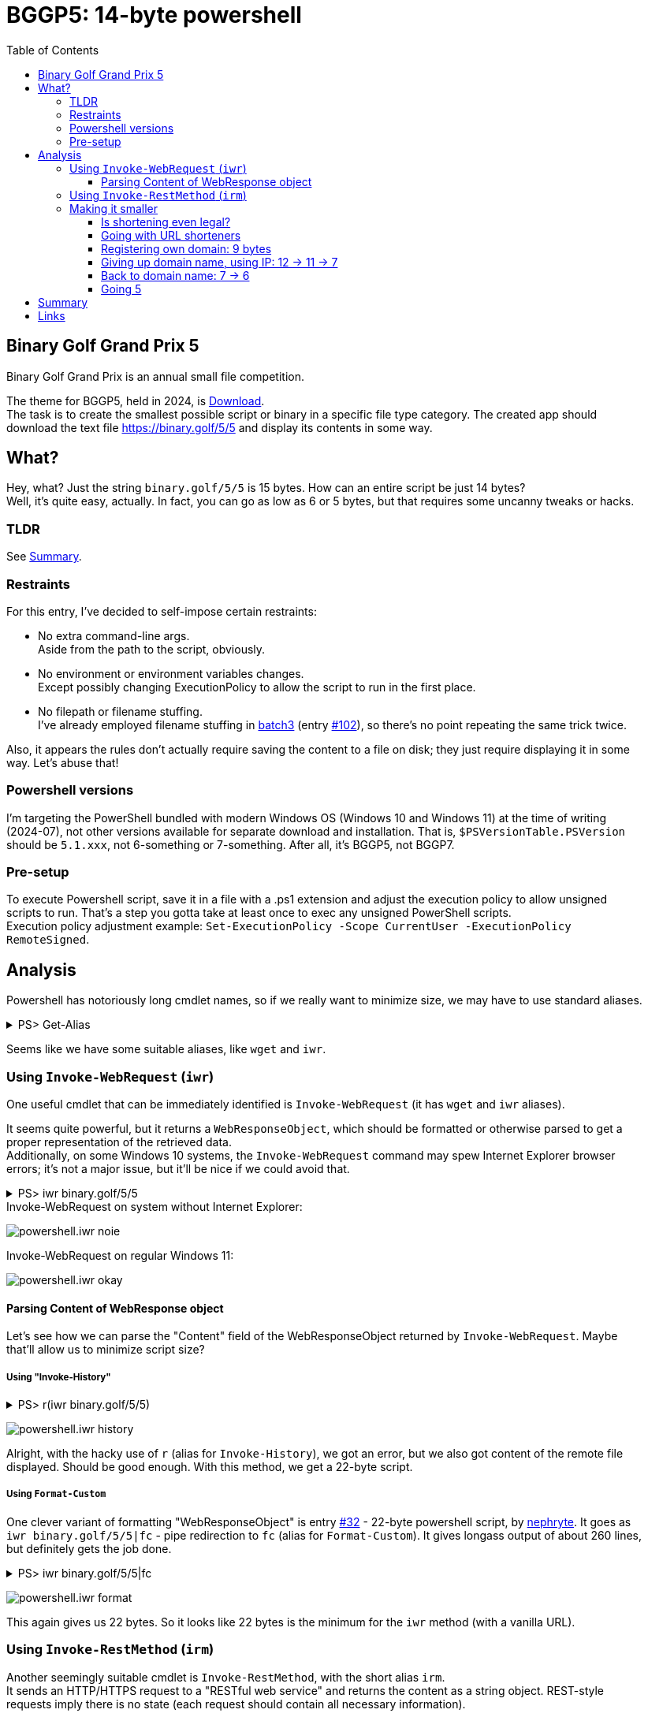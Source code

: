 = BGGP5: 14-byte powershell
:Revision: 2024-07-07
:hardbreaks:
:toc: center
:toclevels: 3
:max-width: 94%

== Binary Golf Grand Prix 5
Binary Golf Grand Prix is an annual small file competition.

//include::../README.adoc[tag=bggp5] // wtf, github doesn't support includes; copypasta then:
The theme for BGGP5, held in 2024, is link:https://binary.golf/5/[Download].
The task is to create the smallest possible script or binary in a specific file type category. The created app should download the text file link:https://binary.golf/5/5[] and display its contents in some way.

== What?
Hey, what? Just the string `binary.golf/5/5` is 15 bytes. How can an entire script be just 14 bytes?
Well, it's quite easy, actually. In fact, you can go as low as 6 or 5 bytes, but that requires some uncanny tweaks or hacks.

=== TLDR
See <<Summary>>.

=== Restraints
For this entry, I've decided to self-impose certain restraints:

* No extra command-line args.
  Aside from the path to the script, obviously.

* No environment or environment variables changes.
  Except possibly changing ExecutionPolicy to allow the script to run in the first place.

* No filepath or filename stuffing.
  I've already employed filename stuffing in link:batch3.adoc[batch3] (entry link:https://github.com/binarygolf/BGGP/issues/102[#102]), so there's no point repeating the same trick twice.

Also, it appears the rules don't actually require saving the content to a file on disk; they just require displaying it in some way. Let's abuse that!

=== Powershell versions
I'm targeting the PowerShell bundled with modern Windows OS (Windows 10 and Windows 11) at the time of writing (2024-07), not other versions available for separate download and installation. That is, `$PSVersionTable.PSVersion` should be `5.1.xxx`, not 6-something or 7-something. After all, it's BGGP5, not BGGP7.

=== Pre-setup
To execute Powershell script, save it in a file with a .ps1 extension and adjust the execution policy to allow unsigned scripts to run. That's a step you gotta take at least once to exec any unsigned PowerShell scripts.
Execution policy adjustment example: `Set-ExecutionPolicy -Scope CurrentUser -ExecutionPolicy RemoteSigned`.

== Analysis
Powershell has notoriously long cmdlet names, so if we really want to minimize size, we may have to use standard aliases.

.PS> Get-Alias
[%collapsible]
====
----
CommandType     Name                                               Version    Source
-----------     ----                                               -------    ------
Alias           % -> ForEach-Object
Alias           ? -> Where-Object
Alias           ac -> Add-Content
Alias           asnp -> Add-PSSnapin
Alias           cat -> Get-Content
Alias           cd -> Set-Location
Alias           CFS -> ConvertFrom-String                          3.1.0.0    Microsoft.PowerShell.Utility
Alias           chdir -> Set-Location
Alias           clc -> Clear-Content
Alias           clear -> Clear-Host
Alias           clhy -> Clear-History
Alias           cli -> Clear-Item
Alias           clp -> Clear-ItemProperty
Alias           cls -> Clear-Host
Alias           clv -> Clear-Variable
Alias           cnsn -> Connect-PSSession
Alias           compare -> Compare-Object
Alias           copy -> Copy-Item
Alias           cp -> Copy-Item
Alias           cpi -> Copy-Item
Alias           cpp -> Copy-ItemProperty
Alias           curl -> Invoke-WebRequest
Alias           cvpa -> Convert-Path
Alias           dbp -> Disable-PSBreakpoint
Alias           del -> Remove-Item
Alias           diff -> Compare-Object
Alias           dir -> Get-ChildItem
Alias           dnsn -> Disconnect-PSSession
Alias           ebp -> Enable-PSBreakpoint
Alias           echo -> Write-Output
Alias           epal -> Export-Alias
Alias           epcsv -> Export-Csv
Alias           epsn -> Export-PSSession
Alias           erase -> Remove-Item
Alias           etsn -> Enter-PSSession
Alias           exsn -> Exit-PSSession
Alias           fc -> Format-Custom
Alias           fhx -> Format-Hex                                  3.1.0.0    Microsoft.PowerShell.Utility
Alias           fl -> Format-List
Alias           foreach -> ForEach-Object
Alias           ft -> Format-Table
Alias           fw -> Format-Wide
Alias           gal -> Get-Alias
Alias           gbp -> Get-PSBreakpoint
Alias           gc -> Get-Content
Alias           gcb -> Get-Clipboard                               3.1.0.0    Microsoft.PowerShell.Management
Alias           gci -> Get-ChildItem
Alias           gcm -> Get-Command
Alias           gcs -> Get-PSCallStack
Alias           gdr -> Get-PSDrive
Alias           ghy -> Get-History
Alias           gi -> Get-Item
Alias           gin -> Get-ComputerInfo                            3.1.0.0    Microsoft.PowerShell.Management
Alias           gjb -> Get-Job
Alias           gl -> Get-Location
Alias           gm -> Get-Member
Alias           gmo -> Get-Module
Alias           gp -> Get-ItemProperty
Alias           gps -> Get-Process
Alias           gpv -> Get-ItemPropertyValue
Alias           group -> Group-Object
Alias           gsn -> Get-PSSession
Alias           gsnp -> Get-PSSnapin
Alias           gsv -> Get-Service
Alias           gtz -> Get-TimeZone                                3.1.0.0    Microsoft.PowerShell.Management
Alias           gu -> Get-Unique
Alias           gv -> Get-Variable
Alias           gwmi -> Get-WmiObject
Alias           h -> Get-History
Alias           history -> Get-History
Alias           icm -> Invoke-Command
Alias           iex -> Invoke-Expression
Alias           ihy -> Invoke-History
Alias           ii -> Invoke-Item
Alias           ipal -> Import-Alias
Alias           ipcsv -> Import-Csv
Alias           ipmo -> Import-Module
Alias           ipsn -> Import-PSSession
Alias           irm -> Invoke-RestMethod
Alias           ise -> powershell_ise.exe
Alias           iwmi -> Invoke-WmiMethod
Alias           iwr -> Invoke-WebRequest
Alias           kill -> Stop-Process
Alias           lp -> Out-Printer
Alias           ls -> Get-ChildItem
Alias           man -> help
Alias           md -> mkdir
Alias           measure -> Measure-Object
Alias           mi -> Move-Item
Alias           mount -> New-PSDrive
Alias           move -> Move-Item
Alias           mp -> Move-ItemProperty
Alias           mv -> Move-Item
Alias           nal -> New-Alias
Alias           ndr -> New-PSDrive
Alias           ni -> New-Item
Alias           nmo -> New-Module
Alias           npssc -> New-PSSessionConfigurationFile
Alias           nsn -> New-PSSession
Alias           nv -> New-Variable
Alias           ogv -> Out-GridView
Alias           oh -> Out-Host
Alias           popd -> Pop-Location
Alias           ps -> Get-Process
Alias           pushd -> Push-Location
Alias           pwd -> Get-Location
Alias           r -> Invoke-History
Alias           rbp -> Remove-PSBreakpoint
Alias           rcjb -> Receive-Job
Alias           rcsn -> Receive-PSSession
Alias           rd -> Remove-Item
Alias           rdr -> Remove-PSDrive
Alias           ren -> Rename-Item
Alias           ri -> Remove-Item
Alias           rjb -> Remove-Job
Alias           rm -> Remove-Item
Alias           rmdir -> Remove-Item
Alias           rmo -> Remove-Module
Alias           rni -> Rename-Item
Alias           rnp -> Rename-ItemProperty
Alias           rp -> Remove-ItemProperty
Alias           rsn -> Remove-PSSession
Alias           rsnp -> Remove-PSSnapin
Alias           rujb -> Resume-Job
Alias           rv -> Remove-Variable
Alias           rvpa -> Resolve-Path
Alias           rwmi -> Remove-WmiObject
Alias           sajb -> Start-Job
Alias           sal -> Set-Alias
Alias           saps -> Start-Process
Alias           sasv -> Start-Service
Alias           sbp -> Set-PSBreakpoint
Alias           sc -> Set-Content
Alias           scb -> Set-Clipboard                               3.1.0.0    Microsoft.PowerShell.Management
Alias           select -> Select-Object
Alias           set -> Set-Variable
Alias           shcm -> Show-Command
Alias           si -> Set-Item
Alias           sl -> Set-Location
Alias           sleep -> Start-Sleep
Alias           sls -> Select-String
Alias           sort -> Sort-Object
Alias           sp -> Set-ItemProperty
Alias           spjb -> Stop-Job
Alias           spps -> Stop-Process
Alias           spsv -> Stop-Service
Alias           start -> Start-Process
Alias           stz -> Set-TimeZone                                3.1.0.0    Microsoft.PowerShell.Management
Alias           sujb -> Suspend-Job
Alias           sv -> Set-Variable
Alias           swmi -> Set-WmiInstance
Alias           tee -> Tee-Object
Alias           trcm -> Trace-Command
Alias           type -> Get-Content
Alias           wget -> Invoke-WebRequest
Alias           where -> Where-Object
Alias           wjb -> Wait-Job
Alias           write -> Write-Output
----
====

Seems like we have some suitable aliases, like `wget` and `iwr`.


=== Using `Invoke-WebRequest` (`iwr`)
One useful cmdlet that can be immediately identified is `Invoke-WebRequest` (it has `wget` and `iwr` aliases).

It seems quite powerful, but it returns a `WebResponseObject`, which should be formatted or otherwise parsed to get a proper representation of the retrieved data.
Additionally, on some Windows 10 systems, the `Invoke-WebRequest` command may spew Internet Explorer browser errors; it's not a major issue, but it'll be nice if we could avoid that.

.PS> iwr binary.golf/5/5
[%collapsible]
====
----
# Error on some systems:

iwr : The response content cannot be parsed because the Internet Explorer engine is not available, or Internet Explorer's first-launch configuration is not complete. Specify the UseBasicParsing parameter and try again.


# Okay on other systems, but need to parse 'Content':

StatusCode        : 200
StatusDescription : OK
Content           : {65, 110, 111, 116...}
RawContent        : HTTP/1.1 200 OK
                    Connection: keep-alive
                    Access-Control-Allow-Origin: *
                    x-proxy-cache: MISS
                    X-GitHub-Request-Id: 2872:0ED2:35AF23D:36C7FB1:668421F7
                    Age: 0
                    X-Served-By: cache-fra-eddf8230091-FRA
                    X...
Headers           : {[Connection, keep-alive], [Access-Control-Allow-Origin, *], [x-proxy-cache, MISS],
                    [X-GitHub-Request-Id, 2872:0ED2:35AF23D:36C7FB1:668421F7]...}
RawContentLength  : 58
----
====

.Invoke-WebRequest on system without Internet Explorer:
image:img/powershell.iwr_noie.png[]

.Invoke-WebRequest on regular Windows 11:
image:img/powershell.iwr_okay.png[]


==== Parsing Content of WebResponse object
Let's see how we can parse the "Content" field of the WebResponseObject returned by `Invoke-WebRequest`. Maybe that'll allow us to minimize script size?

===== Using "Invoke-History"

.PS> r(iwr binary.golf/5/5)
[%collapsible]
====
----
r : Cannot locate the history for command line Another #BGGP5 download!! @binarygolf https://binary.golf
----
====
image:img/powershell.iwr_history.png[]

Alright, with the hacky use of `r` (alias for `Invoke-History`), we got an error, but we also got content of the remote file displayed. Should be good enough. With this method, we get a 22-byte script.

===== Using `Format-Custom`
One clever variant of formatting "WebResponseObject" is entry link:https://github.com/binarygolf/BGGP/issues/32[#32] - 22-byte powershell script, by link:https://github.com/nephryte[nephryte]. It goes as `iwr binary.golf/5/5|fc` - pipe redirection to `fc` (alias for `Format-Custom`). It gives longass output of about 260 lines, but definitely gets the job done.

.PS> iwr binary.golf/5/5|fc
[%collapsible]
====
----
class WebResponseObject
{
  Content =
    [
      65
      110
      111
      116
      ...
    ]

  StatusCode = 200
  StatusDescription = OK
  RawContentStream =
    class WebResponseContentMemoryStream
    {
      CanRead = True
      CanSeek = True
      CanTimeout = False
      CanWrite = True
      Length = 58
      Capacity = 10000
      Position = 0
      ReadTimeout =
      WriteTimeout =
    }
  RawContentLength = 58
  RawContent = HTTP/1.1 200 OK
  Connection: keep-alive
  Access-Control-Allow-Origin: *
  x-proxy-cache: MISS
  X-GitHub-Request-Id: 6CBE:A8F14:18330DF:18C08A2:668635A0
  Age: 0
  X-Served-By: cache-fra-eddf8230110-FRA
  X-Cache: MISS
  X-Cache-Hits: 0
  X-Timer: S1720071585.737486,VS0,VE110
  Vary: Accept-Encoding
  X-Fastly-Request-ID: 14203171d79bb3c4e7c1d9a341016eadae7b1aa1
  Accept-Ranges: bytes
  Content-Length: 58
  Cache-Control: max-age=600
  Content-Type: application/octet-stream
  Date: Thu, 04 Jul 2024 05:39:44 GMT
  Expires: Thu, 04 Jul 2024 05:49:44 GMT
  ETag: "667586a2-3a"
  Last-Modified: Fri, 21 Jun 2024 13:56:50 GMT
  Server: GitHub.com
  Via: 1.1 varnish

  Another #BGGP5 download!! @binarygolf https://binary.golf

  BaseResponse =
    class HttpWebResponse
    {
      IsMutuallyAuthenticated = False
      Cookies =
        [
        ]

      Headers =
        [
          Connection
          Access-Control-Allow-Origin
          x-proxy-cache
          X-GitHub-Request-Id
          ...
        ]

      SupportsHeaders = True
      ContentLength = 58
      ContentEncoding =
      ContentType = application/octet-stream
      CharacterSet =
      Server = GitHub.com
      LastModified =
        class DateTime
        {
          Date =
            class DateTime
            {
              Date =
                class DateTime
                {
                  Date =
                    class DateTime
                    {
                      Date = 6/21/2024 12:00:00 AM
                      Day = 21
                      DayOfWeek = Friday
                      DayOfYear = 173
                      Hour = 0
                      Kind = Local
                      Millisecond = 0
                      Minute = 0
                      Month = 6
                      Second = 0
                      Ticks = 638545248000000000
                      TimeOfDay = 00:00:00
                      Year = 2024
                      DateTime = Friday, June 21, 2024 12:00:00 AM
                    }
                  Day = 21
                  DayOfWeek = Friday
                  DayOfYear = 173
                  Hour = 0
                  Kind = Local
                  Millisecond = 0
                  Minute = 0
                  Month = 6
                  Second = 0
                  Ticks = 638545248000000000
                  TimeOfDay =
                    class TimeSpan
                    {
                      Ticks = 0
                      Days = 0
                      Hours = 0
                      Milliseconds = 0
                      Minutes = 0
                      Seconds = 0
                      TotalDays = 0
                      TotalHours = 0
                      TotalMilliseconds = 0
                      TotalMinutes = 0
                      TotalSeconds = 0
                    }
                  Year = 2024
                  DateTime = Friday, June 21, 2024 12:00:00 AM
                }
              Day = 21
              DayOfWeek = Friday
              DayOfYear = 173
              Hour = 0
              Kind = Local
              Millisecond = 0
              Minute = 0
              Month = 6
              Second = 0
              Ticks = 638545248000000000
              TimeOfDay =
                class TimeSpan
                {
                  Ticks = 0
                  Days = 0
                  Hours = 0
                  Milliseconds = 0
                  Minutes = 0
                  Seconds = 0
                  TotalDays = 0
                  TotalHours = 0
                  TotalMilliseconds = 0
                  TotalMinutes = 0
                  TotalSeconds = 0
                }
              Year = 2024
              DateTime = Friday, June 21, 2024 12:00:00 AM
            }
          Day = 21
          DayOfWeek = Friday
          DayOfYear = 173
          Hour = 6
          Kind = Local
          Millisecond = 0
          Minute = 56
          Month = 6
          Second = 50
          Ticks = 638545498100000000
          TimeOfDay =
            class TimeSpan
            {
              Ticks = 250100000000
              Days = 0
              Hours = 6
              Milliseconds = 0
              Minutes = 56
              Seconds = 50
              TotalDays = 0.289467592592593
              TotalHours = 6.94722222222222
              TotalMilliseconds = 25010000
              TotalMinutes = 416.833333333333
              TotalSeconds = 25010
            }
          Year = 2024
          DateTime = Friday, June 21, 2024 6:56:50 AM
        }
      StatusCode = OK
      StatusDescription = OK
      ProtocolVersion =
        class Version
        {
          Major = 1
          Minor = 1
          Build = -1
          Revision = -1
          MajorRevision = -1
          MinorRevision = -1
        }
      ResponseUri =
        class Uri
        {
          AbsolutePath = /5/5
          AbsoluteUri = https://binary.golf/5/5
          LocalPath = /5/5
          Authority = binary.golf
          HostNameType = Dns
          IsDefaultPort = True
          IsFile = False
          IsLoopback = False
          PathAndQuery = /5/5
          Segments =
            [
              /
              5/
              5
            ]

          IsUnc = False
          Host = binary.golf
          Port = 443
          Query =
          Fragment =
          Scheme = https
          OriginalString = https://binary.golf/5/5
          DnsSafeHost = binary.golf
          IdnHost = binary.golf
          IsAbsoluteUri = True
          UserEscaped = False
          UserInfo =
        }
      Method = GET
      IsFromCache = False
    }
  Headers =
    [
      class 0, Culture=neutral, PublicKeyToken=b77a5c561934e089]]
      {
        Key = Connection
        Value = keep-alive
      }
      class 0, Culture=neutral, PublicKeyToken=b77a5c561934e089]]
      {
        Key = Access-Control-Allow-Origin
        Value = *
      }
      class 0, Culture=neutral, PublicKeyToken=b77a5c561934e089]]
      {
        Key = x-proxy-cache
        Value = MISS
      }
      class 0, Culture=neutral, PublicKeyToken=b77a5c561934e089]]
      {
        Key = X-GitHub-Request-Id
        Value = 6CBE:A8F14:18330DF:18C08A2:668635A0
      }
      ...
    ]

}
----
====
image:img/powershell.iwr_format.png[]

This again gives us 22 bytes. So it looks like 22 bytes is the minimum for the `iwr` method (with a vanilla URL).


=== Using `Invoke-RestMethod` (`irm`)
Another seemingly suitable cmdlet is `Invoke-RestMethod`, with the short alias `irm`.
It sends an HTTP/HTTPS request to a "RESTful web service" and returns the content as a string object. REST-style requests imply there is no state (each request should contain all necessary information).


.PS> Get-Help 'Invoke-RestMethod'
[%collapsible]
====
----
Get-Help Invoke-RestMethod

NAME
    Invoke-RestMethod

SYNTAX
    Invoke-RestMethod [-Uri] <uri> [-Method {Default | Get | Head | Post | Put | Delete | Trace | Options | Merge | Patch}]
    [-UseBasicParsing] [-WebSession <WebRequestSession>] [-SessionVariable <string>]
    [-Credential <pscredential>] [-UseDefaultCredentials]
    [-CertificateThumbprint <string>] [-Certificate <X509Certificate>]
    [-UserAgent <string>] [-DisableKeepAlive] [-TimeoutSec <int>] [-Headers <IDictionary>] [-MaximumRedirection <int>]
    [-Proxy <uri>] [-ProxyCredential <pscredential>] [-ProxyUseDefaultCredentials]
    [-Body <Object>] [-ContentType <string>]
    [-TransferEncoding {chunked | compress | deflate | gzip | identity}]
    [-InFile <string>] [-OutFile <string>] [-PassThru] [<CommonParameters>]

ALIASES
    irm
----
====

By default, the cmdlet `Invoke-RestMethod` uses the GET method. So yeah, for our purposes here, it's just a regular HTTPS request.
While it's less powerful than `Invoke-WebRequest`, it's exactly what we want: it returns the response body as a string (rather than a WebResponseObject), and it's available even without Internet Explorer.

.PS> irm binary.golf/5/5
[%collapsible]
====
----
Another #BGGP5 download!! @binarygolf https://binary.golf
----
====
image:img/powershell.irm_vanilla.png[]

This gets us down to a 19-byte script.


=== Making it smaller
Without filepath and filename stuffing tricks, extra command-line args, and environment variables, we're quite limited in what we can do to reduce the size further. I mean, just look at the 19-byte script `irm binary.golf/5/5` - the longest part here is the URL, taking 15 bytes.
So what can we do? Shorten the URL!

We can do that because the `Invoke-RestMethod` cmdlet follows HTTP redirects. When the server returns HTTP code 301 and a new location, the cmdlet will just transparently follow it. The same is true for the `Invoke-WebRequest` cmdlet.
Suitable HTTP codes are 301, 302, and 307. While HTTP 308 - Permanent Redirect - seems suitable too, it is not. The aforementioned cmdlets don't like it and spew errors.


==== Is shortening even legal?
But is it legal to rely on third-party servers or services for the purpose of competition? Well, I'm pretty sure it is, as long as the entry can be independently validated with high enough reliability. Reasons for that:

1. As you're well aware, the Internet is a series of tubes. So even a regular request would already go through multiple third-party tube hubs (run `tracert binary.golf` to see just part of it!). This means adding a few more hops in a higher-level protocol should not matter.

2. There are kinds of entries where HTTP redirects can't be used, or where using them would involve serious size overhead. So if an HTTP redirect can be abused for a particular filetype entry, it should be!

3. This competition has an extremely open nature. So any outlined technique can be immediately reused by other participants. This means it's fair, as there can't be any hidden edge.

4. Finally, some accepted entries already use HTTP redirects. Even a vanilla request like `curl -sL binary.golf/5/5` already does it - it proceeds via unencrypted HTTP first, and only then follows the 301 redirect to the proper HTTPS URL.

.Redirect to HTTPS you get for `curl -sL binary.golf/5/5`:
image:img/http_redirect.png[]


==== Going with URL shorteners
We can reduce the size from **19** bytes to **14** or less with public URL shortening services.

Requirements for the service:

* Clean HTTP header redirect via codes 301, 302, or 307 (not 308, as Powershell doesn't like it).
  Many services use a landing page with JavaScript or manual confirmation. We can't use these.
* Should support unencrypted HTTP requests (as `irm` uses plain HTTP when the URL is specified without a protocol).
  Some services - such as "s.id" - use code 302 for HTTPS requests, but code 308 when the request comes via plain HTTP.
* Service should allow Powershell useragent.
  Some services - e.g. "e.vg" - ban such user agents.

Without further ado: `irm rb.gy/4jch76`. This 16-byte Powershell script uses the rb.gy free URL shortener service to transparently redirect the request to https://binary.golf/5/5, via an HTTP 301 response. As if clean HTTP header redirection wasn't nice enough, this service also allows checking the number of link clicks: simply append `+` to the link:rb.gy/4jch76+[URL] to check clicks count and other stats.

NOTE: link:https://rb.gy[RB.GY] definitely didn't pay me 0.55555 BTC for this shoutout.

Other services I've checked:
`irm u.to/fpXDIA` - HTTP 302 redirect, 15 bytes.
`irm is.gd/_555_` - HTTP 301 redirect, 15 bytes (allows custom url).
`irm x.gd/EqI87` - HTTP 301 redirect, 14 bytes.

.Going 14 with `irm x.gd/EqI87`:
image:img/powershell.irm_shorter_xgd.png[]

===== URL shorteners: results
With public shorteners, you can get to **14** bytes right now, or to **10** if you manage to get a very short URL like `x.gd/5`.


==== Registering own domain: 9 bytes
Why depend on a third-party service when we can register our own domain? That way, we won't have to provide an extra URL path.
Well, no reason really. It might be too late to register a 3-letter domain, but a 4-letter domain like link:https://www.youtube.com/watch?v=dQw4w9WgXcQ[nr.pw] will only set us back about $150.

There's also a special trick that can save us some buck. Powershell has a special variable `$?`, which contains either "true" or "false" ("false" if the last operation resulted in an error). When a Powershell script starts, there is no last operation, so the variable contains "true". So we can go for a "true.xx" domain, and use `irm $?.xx` in the script.

`irm nr.pw` - 9 bytes (won't work though, as I have not actually registered this domain).
`irm $?.pw` - 9 bytes, resolves to "true.pw".

===== Own domain name: results
With your own domain name, you can realistically get to a **9**-byte Powershell script. If you somehow get or hack a 3-letter domain like "t.co", you'll get an **8**-byte script.


==== Giving up domain name, using IP: 12 -> 11 -> 7
We don't have to use a domain name for an HTTP request. We can use a plain IP address.

How can we specify an IPv4 address for "Invoke-RestMethod" (or browser):

* Regular IP address, e.g. `irm 1.0.0.1`.
  The minimum filesize for this notation is **11** bytes. We have exactly 9*10*10*10 == 9000 IP addresses suitable for minimum size.

* Plain number IP address, e.g. `irm 16777217`, equivalent to `irm 0x1000001`.
  The left-most digit from dotted notation goes to the most significant byte of the plain number.
  The minimum filesize is **12** bytes (for decimal notation, as hex notation gives 13 bytes).
  Min-size range is [16777216; 99999999], aka [0x01000000; 0x05F5E0FF], aka [1.0.0.0; 5.245.224.255]. That's 83,222,784 IPs.

* Skip-zero IP address, e.g. `irm 1.1`. It's effectively the same as `irm 1.0.0.1`, but shorter.
  A slightly longer variant is `irm 1.1.1`, which is the same as `irm 1.1.0.1`.
  The minimum filesize is **7** bytes, but there are only 9×10 == 90 IP addresses we can hack to install our redirect.
  With 2 zeroes skipped in the middle, we can also go for **8** bytes with `irm 10.1`/`irm 1.10` (90×10+9×90 == 1710 IPs), or for **9** bytes with `irm 100.1`/`irm 1.100` (about 155×10+9×155 == 2945 IPs).
  The longer **9**-byte variant with a single skipped zero allows for 9×9×10 == 810 IP addresses (I'm not counting the 90 IPs which we can represent with 2 dot-separated digits).

===== Using IPs: results
With plain IPv4, you may get as low as **7** bytes, but that's a bit unrealistic. An 8 or 9-byte Powershell script looks more probable, but still, the most likely outcome is **12** bytes.


==== Back to domain name: 7 -> 6
There is a concept of link:https://lab.avl.la/dotless/[dotless domain names]. Basically, it's just top-level domain names.
Currently, not many of them resolve, and there seem to be issues with TLS certs (but the latter doesn't really matter, as we actually do plain HTTP requests).
The minimum TLD length is currently 2 bytes. However, a 1-byte TLD might be introduced in the future, as there don't seem to be any serious technical issues. At least nothing prevents attempts to resolve such domains on my systems.

To use dotless domain names, you have to specify a dot. 😂
Without a trailing dot, Powershell (and most Windows components) would append a connection-specific DNS suffix to the provided name (e.g. `.local`), and the request would not normally go any further than the local DNS server. To check the suffix, use the `Get-DnsClient` cmdlet and examine the "ConnectionSpecificSuffix" column.

Let's check what we can get from the `ai` dotless domain (keep the trailing dot).

.PS> irm ai.
[%collapsible]
====
----
<!DOCTYPE HTML PUBLIC "-//W3C//DTD HTML 4.0 Transitional//EN">
<html>
<head>
</head>
<body>

This is no longer a public website.  If you have come here you are at the wrong place.  You probably want to
go to one of these sites:

<ol>
<li> <a href=http://whois.nic.ai>whois.nic.ai</a>  To do "whois" lookups.
<li> <a href=http://auction.whois.ai>auction.whois.ai</a>  Auction site for expired .ai domains.
<li> <a href=http://whois.ai/faq.html>whois.ai/faq.html</a>  General FAQ for .ai domains.
<li> <a href=http://whois.ai/eppfaq.html>whois.ai/eppfaq.html</a>  FAQ for .ai registrars.
<li> <a href=http://zenaida.cate.ai>zenaida.cate.ai</a> if you used to login here years ago
</ol>

</body>
</html>
----
====

So yeah, that works. If you hack one of the 2-letter TLD domains, you can get a **7**-byte Powershell entry.

But why stop at 2-letter TLD? We can shrink the filesize to **6** bytes if the root DNS servers were to resolve a 1-letter TLD. If you're going to hijack DNS, I recommend hacking the TLD "5". This way, a 6-byte script would be: `irm 5.`

NOTE: Hijacking root DNS servers is left as an exercise for the reader.

===== Domain names take2: results
If you hack one of the dotless 2-letter domains, you can get a **7**-byte script. If you hijack root DNS servers and get yourself a 1-letter domain, you can probably win this with a **6**-byte script.


==== Going 5
It would be nice to have a 5-byte Powershell script for BGGP5. However, currently it doesn't seem to be possible on a global scale (if we stick to the self-imposed <<Restraints>>). That's because one-letter domains without a dot get a connection-specific suffix from the local DNS server, and to my knowledge, these servers won't propagate such requests further.

NOTE: To check the connection-specific DNS suffix, use `Get-DnsClient` cmdlet and examine the "ConnectionSpecificSuffix" column. E.g., if you have "loc" there, then attempting to execute `irm g` will send a DNS request for the `g.loc` domain name.

We can still check out the concept of a 1-letter domain name locally. Just follow these steps:

1. Edit your hosts. E.g. on Windows exec the following from cmd.exe with Administrative privileges:
`(echo.&echo 127.0.0.1 g)>>%windir%\system32\drivers\etc\hosts`

2. Start a Python 3 interpreter and paste the following text into it to start an HTTP redirection server:
+
[source, python]
----
import http.server
http.server.HTTPServer(('', 80), type('', (http.server.BaseHTTPRequestHandler,), {
    'do_GET': lambda self: (
        self.send_response(301),
        self.send_header('Location', 'https://binary.golf/5/5'),
        self.end_headers())
})).serve_forever()
----
+
3. Run Powershell command `irm g`.
That'll connect to localhost and will be _transparently_ redirected to the proper URL, retrieving and displaying downloaded content.

===== Going 5: results
Even though we've shown a **5**-byte Powershell script works, it's not a global solution.


== Summary
Summary for the outlined Powershell methods.

[cols="1,8,28"]
|===
|Script size |Code | Comment

|xref:Using `Invoke-RestMethod` (`irm`)[33]|`Invoke-RestMethod binary.golf/5/5`|Vanilla; transparent HTTP 301 redirect from HTTP to proper HTTPS URL.
|xref:Using `Invoke-RestMethod` (`irm`)[19]|`irm binary.golf/5/5`|Alias `irm` for `Invoke-RestMethod`.
|**xref:Going with URL shorteners[14]**|**`irm x.gd/EqI87`**|URL shortener with HTTP 301 redirect (same number of redirects as above: one).
|xref:Giving up domain name, using IP: 12 -> 11 -> 7[12]|`irm 16777216`|[16777216; 99999999], aka [0x01000000; 0x05F5E0FF], aka [1.0.0.0; 5.245.224.255]; 83,222,784 IPs.
|xref:Giving up domain name, using IP: 12 -> 11 -> 7[11]|`irm 1.0.0.1`|HTTP 301 on server without domain name; 9×10×10×10 == 9000 IP addresses we could use.
|xref:Giving up domain name, using IP: 12 -> 11 -> 7[09]|`irm 100.1`/`irm 1.100`|Two zeroes in the middle ignored (100.1 == 100.0.0.1); about 155×10+9×155 == 2945 IPs.
|xref:Giving up domain name, using IP: 12 -> 11 -> 7[09]|`irm 1.1.1`|Same as 1.1.0.1, zero ignored; 9×9×10 == 810 IP addresses we could use.
|xref:Giving up domain name, using IP: 12 -> 11 -> 7[08]|`irm 10.1`/`irm 1.10`|Two zeroes in the middle ignored; 90×10+9×90 == 1710 IPs.
|xref:Giving up domain name, using IP: 12 -> 11 -> 7[07]|`irm 1.1`|Same as 1.0.0.1, zeroes ignored; 9×10 == 90 IP addresses we could use.
|xref:Back to domain name: 7 -> 6[07]|`irm ai.`|Or other 2-letter domains; gotta hack them first to set up 301 redirect though.
|xref:Back to domain name: 7 -> 6[06]|`irm g.`|Just need to hack root DNS servers for this to work.
|xref:Going 5[05]|`irm g`|Seems to be a local-only solution.
|===


== Links
- Download link:gremlinbeet.powershell14.ps1[powershell14.ps1]
- This entry link:https://github.com/binarygolf/BGGP/issues/109[#109] in BGGP repo
- Interesting entry link:https://github.com/binarygolf/BGGP/issues/32[#32] by link:https://github.com/nephryte[nephryte] - 22-byte Powershell script, via `iwr|fc`
- link:https://lab.avl.la/dotless/[Dotless domains]
- link:https://rb.gy[RB.GY] free URL shortening service
- link:https://x.gd[x.gd] free URL shortening service
